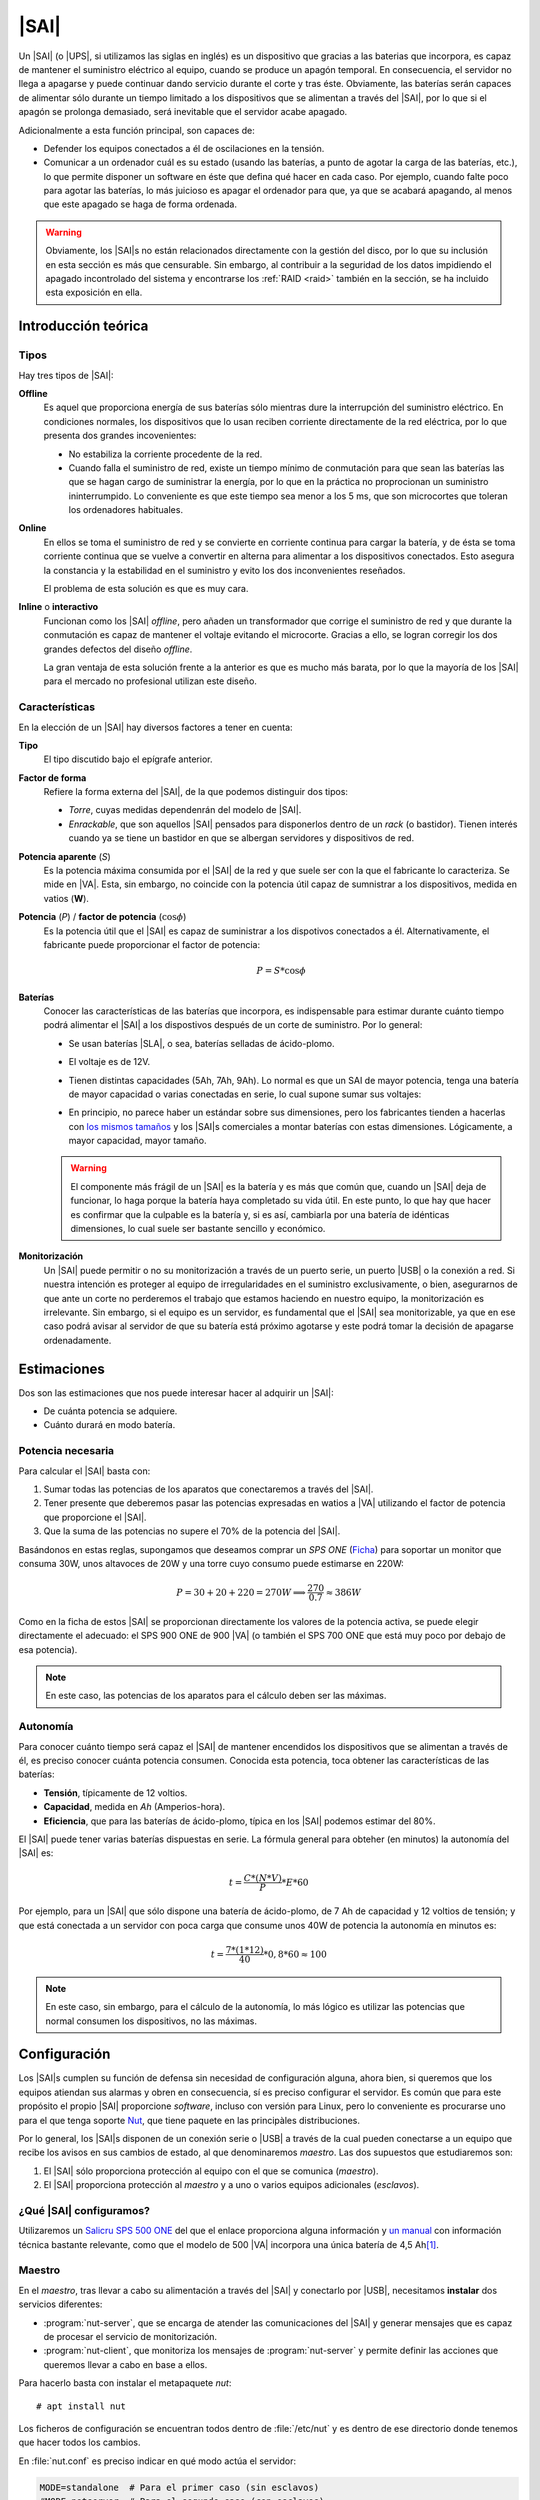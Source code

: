 .. _sai:

|SAI|
*****
Un |SAI| (o |UPS|, si utilizamos las siglas en inglés) es un dispositivo que
gracias a las baterias que incorpora, es capaz de mantener el suministro
eléctrico al equipo, cuando se produce un apagón temporal. En consecuencia, el
servidor no llega a apagarse y puede continuar dando servicio durante el corte
y tras éste. Obviamente, las baterías serán capaces de alimentar sólo durante
un tiempo limitado a los dispositivos que se alimentan a través del |SAI|, por
lo que si el apagón se prolonga demasiado, será inevitable que el servidor
acabe apagado.

Adicionalmente a esta función principal, son capaces de:

- Defender los equipos conectados a él de oscilaciones en la tensión.
- Comunicar a un ordenador cuál es su estado (usando las baterías, a punto de
  agotar la carga de las baterías, etc.), lo que permite disponer un software
  en éste que defina qué hacer en cada caso. Por ejemplo, cuando falte poco para
  agotar las baterías, lo más juicioso es apagar el ordenador para que, ya que
  se acabará apagando, al menos que este apagado se haga de forma ordenada.

.. warning:: Obviamente, los |SAI|\ s no están relacionados directamente con la
   gestión del disco, por lo que su inclusión en esta sección es más que
   censurable. Sin embargo, al contribuir a la seguridad de los datos impidiendo
   el apagado incontrolado del sistema y encontrarse los :ref:`RAID <raid>`
   también en la sección, se ha incluido esta exposición en ella.

Introducción teórica
====================
Tipos
-----
Hay tres tipos de |SAI|:

**Offline**
   Es aquel que proporciona energía de sus baterías sólo mientras dure la
   interrupción del suministro eléctrico. En condiciones normales, los
   dispositivos que lo usan reciben corriente directamente de la red eléctrica,
   por lo que presenta dos grandes incovenientes:

   + No estabiliza la corriente procedente de la red.
   + Cuando falla el suministro de red, existe un tiempo mínimo de conmutación
     para que sean las baterías las que se hagan cargo de suministrar la
     energía, por lo que en la práctica no proprocionan un suministro
     ininterrumpido. Lo conveniente es que este tiempo sea menor a los 5 ms, que
     son microcortes que toleran los ordenadores habituales.

   .. image:: files/sai-offline.png

**Online**
   En ellos se toma el suministro de red y se convierte en corriente continua
   para cargar la batería, y de ésta se toma corriente continua que se vuelve a
   convertir en alterna para alimentar a los dispositivos conectados. Esto
   asegura la constancia y la estabilidad en el suministro y evito los dos
   inconvenientes reseñados.

   .. image:: files/sai-online.png

   El problema de esta solución es que es muy cara.

**Inline** o **interactivo**
   Funcionan como los |SAI| *offline*, pero añaden un transformador que corrige
   el suministro de red y que durante la conmutación es capaz de mantener el
   voltaje evitando el microcorte.  Gracias a ello, se logran corregir los dos
   grandes defectos del diseño *offline*.

   .. image:: files/sai-inline.png

   La gran ventaja de esta solución frente a la anterior es que es mucho más
   barata, por lo que la mayoría de los |SAI| para el mercado no profesional
   utilizan este diseño.

Características
---------------
En la elección de un |SAI| hay diversos factores a tener en cuenta:

**Tipo**
   El tipo discutido bajo el epígrafe anterior.

**Factor de forma**
   Refiere la forma externa del |SAI|, de la que podemos distinguir dos tipos:

   * *Torre*, cuyas medidas dependenrán del modelo de |SAI|.

   * *Enrackable*, que son aquellos |SAI| pensados para disponerlos dentro de un
     *rack* (o bastidor). Tienen interés cuando ya se tiene un bastidor en que
     se albergan servidores y dispositivos de red.

**Potencia aparente** (*S*)
   Es la potencia máxima consumida por el |SAI| de la red y que suele ser con la
   que el fabricante lo caracteriza. Se mide en |VA|. Esta, sin embargo, no
   coincide con la potencia útil capaz de sumnistrar a los dispositivos, medida
   en vatios (**W**).

**Potencia** (*P*) / **factor de potencia** (:math:`\cos \phi`)
   Es la potencia útil que el |SAI| es capaz de suministrar a los dispotivos
   conectados a él. Alternativamente, el fabricante puede proporcionar el factor
   de potencia:

   .. math::

      P = S * \cos \phi

**Baterías**
   Conocer las características de las baterías que incorpora, es
   indispensable para estimar durante cuánto tiempo podrá alimentar el |SAI| a
   los dispostivos después de un corte de suministro. Por lo general:

   + Se usan baterías |SLA|, o sea, baterías selladas de ácido-plomo.
   + El voltaje es de 12V.
   + Tienen distintas capacidades (5Ah, 7Ah, 9Ah). Lo normal es que un SAI de
     mayor potencia, tenga una batería de mayor capacidad o varias conectadas
     en serie, lo cual supone sumar sus voltajes:

     .. image:: files/bateria-serie.png

   + En principio, no parece haber un estándar sobre sus dimensiones, pero los
     fabricantes tienden a hacerlas con `los mismos tamaños
     <https://www.powerstream.com/Size_SLA.htm>`_ y los |SAI|\ s comerciales a
     montar baterías con estas dimensiones. Lógicamente, a mayor capacidad,
     mayor tamaño.

   .. warning:: El componente más frágil de un |SAI| es la batería y es más que
      común que, cuando un |SAI| deja de funcionar, lo haga porque la batería
      haya completado su vida útil. En este punto, lo que hay que hacer es
      confirmar que la culpable es la batería y, si es así, cambiarla por una
      batería de idénticas dimensiones, lo cual suele ser bastante sencillo y
      económico.

**Monitorización**
   Un |SAI| puede permitir o no su monitorización a través de un puerto serie,
   un puerto |USB| o la conexión a red. Si nuestra intención es proteger al
   equipo de irregularidades en el suministro exclusivamente, o bien,
   asegurarnos de que ante un corte no perderemos el trabajo que estamos
   haciendo en nuestro equipo, la monitorización es irrelevante. Sin embargo, si
   el equipo es un servidor, es fundamental que el |SAI| sea monitorizable, ya
   que en ese caso podrá avisar al servidor de que su batería está próximo 
   agotarse y este podrá tomar la decisión de apagarse ordenadamente.

Estimaciones
============
Dos son las estimaciones que nos puede interesar hacer al adquirir un |SAI|:

+ De cuánta potencia se adquiere.
+ Cuánto durará en modo batería.

Potencia necesaria
------------------
Para calcular el |SAI| basta con:

#. Sumar todas las potencias de los aparatos que conectaremos a través del |SAI|.
#. Tener presente que deberemos pasar las potencias expresadas en watios a |VA|
   utilizando el factor de potencia que proporcione el |SAI|.
#. Que la suma de las potencias no supere el 70% de la potencia del |SAI|. 

Basándonos en estas reglas, supongamos que deseamos comprar un *SPS ONE* (`Ficha
<https://www.salicru.com/files/documentacion/jm89200(1).pdf>`_) para soportar un
monitor que consuma 30W, unos altavoces de 20W y una torre cuyo consumo puede
estimarse en 220W:

.. math::

   P = 30 + 20 + 220 = 270 W \Longrightarrow \dfrac{270}{0.7} \approx 386 W

Como en la ficha de estos |SAI| se proporcionan directamente los valores de la
potencia activa, se puede elegir directamente el adecuado: el SPS 900 ONE de 900
|VA| (o también el SPS 700 ONE que está muy poco por debajo de esa potencia).

.. note:: En este caso, las potencias de los aparatos para el cálculo deben ser
   las máximas.

.. _sai-autonomia:

Autonomía
---------
Para conocer cuánto tiempo será capaz el |SAI| de mantener encendidos los
dispositivos que se alimentan a través de él, es preciso conocer cuánta potencia
consumen. Conocida esta potencia, toca obtener las características de las
baterías:

- **Tensión**, típicamente de 12 voltios.
- **Capacidad**, medida en *Ah* (Amperios-hora).
- **Eficiencia**, que para las baterías de ácido-plomo, típica en los |SAI|
  podemos estimar del 80%.

El |SAI| puede tener varias baterías dispuestas en serie. La fórmula
general para obteher (en minutos) la autonomía del |SAI| es:

.. math::

  t = \dfrac{C * (N * V)}{P} * E * 60

Por ejemplo, para un |SAI| que sólo dispone una batería de ácido-plomo, de 7
Ah de capacidad y 12 voltios de tensión; y que está conectada a un servidor con
poca carga que consume unos 40W de potencia la autonomía en minutos es:

.. math::

   t = \dfrac{7*(1*12)}{40}* 0,8 * 60 \approx 100

.. note:: En este caso, sin embargo, para el cálculo de la autonomía, lo más
   lógico es utilizar las potencias que normal consumen los dispositivos, no las
   máximas.

.. https://ehomerecordingstudio.com/uninterruptible-power-supply/

Configuración
=============
Los |SAI|\ s cumplen su función de defensa sin necesidad de configuración
alguna, ahora bien, si queremos que los equipos atiendan sus alarmas y obren en
consecuencia, sí es preciso configurar el servidor. Es común que para este
propósito el propio |SAI| proporcione *software*, incluso con versión para
Linux, pero lo conveniente es procurarse uno para el que tenga soporte Nut_,
que tiene paquete en las principàles distribuciones.

Por lo general, los |SAI|\ s disponen de un conexión serie o |USB| a través de
la cual pueden conectarse a un equipo que recibe los avisos en sus cambios de
estado, al que denominaremos *maestro*. Las dos supuestos que estudiaremos son:

#. El |SAI| sólo proporciona protección al equipo con el que se comunica
   (*maestro*).
#. El |SAI| proporciona protección al *maestro* y a uno o varios equipos
   adicionales (*esclavos*).

.. image:: files/sai.png

¿Qué |SAI| configuramos?
------------------------
Utilizaremos un `Salicru SPS 500 ONE <https://m.salicru.com/sais/sps-one.html>`_
del que el enlace proporciona alguna información y `un manual
<https://www.salicru.com/files/documentacion/ek80800(1).pdf>`_ con información
técnica bastante relevante, como que el modelo de 500 |VA| incorpora una única
batería de 4,5 Ah\ [#]_.

Maestro
-------
En el *maestro*, tras llevar a cabo su alimentación a través del |SAI| y conectarlo
por |USB|, necesitamos **instalar** dos servicios diferentes:

- :program:`nut-server`, que se encarga de atender las comunicaciones del |SAI|
  y generar mensajes que es capaz de procesar el servicio de monitorización.
- :program:`nut-client`, que monitoriza los mensajes de :program:`nut-server` y
  permite definir las acciones que queremos llevar a cabo en base a ellos.
  
Para hacerlo basta con instalar el metapaquete *nut*::

   # apt install nut

Los ficheros de configuración se encuentran todos dentro de :file:`/etc/nut` y
es dentro de ese directorio donde tenemos que hacer todos los cambios.

En :file:`nut.conf` es preciso indicar en qué modo actúa el servidor:

.. code-block:: bash

   MODE=standalone  # Para el primer caso (sin esclavos)
   #MODE=netserver  # Para el segundo caso (con esclavos)

En :file:`ups.conf` debemos definir cuál es el |SAI| que configuramos. Para un
`Salicru SPS One`, por ejemplo:

.. code-block:: ini

   [salicru]
   driver = blazer_usb
   port   = auto
   desc   = "Salicru SPS One 900VA"

"salicru" es el nombre que le hemos adjudicado a nuestro |SAI|: podemos escoger
cualquier otro. Es preciso editar :file:`upsd.conf` para indicar en dónde
escuchará el servidor:

.. code-block:: nginx

   LISTEN 127.0.0.1 3499  # Para modo standalone (primer caso)
   #LISTEN 0.0.0.0 3499   # Para modo netserver (primer caso)

Además, es preciso definir los usuarios con permisos en :file:`upsd.users`:

.. code-block:: ini

   # Administrador con capacidad para configurar opciones
   [ædmin]
   password = secretpass
   actions = SET
   instcmds = ALL

   # Usuario que es capaz de monitorizar
   [monuser]
   password = secretpass2
   upsmon master
   upsmon slave      # Sólo necesario en el caso 2.

Con estas acciones, habremos configurado completamente el servidor. Ahora bien,
en el propio *maestro* debe actuar también el cliente monitor, de modo que
configuraremos el fichero :file:`upsmon.conf`:

.. code-block:: nginx

   MONITOR salicru@localhost 1 monuser secretpass2 master

   # Comando que queremos que se ejecute al producirse
   # alguna notificación por parte de nut-server
   NOTIFYCMD /usr/local/bin/notifyme.sh

   # Modificamos algunos mensajes de aviso
   NOTIFYMSG ONLINE        "SAI '%s' recibe alimentacion"
   NOTIFYMSG ONBATT        "SAI '%s' usa la bateria"
   NOTIFYMSG LOWBATT       "SAI '%s' tiene muy poca carga de bateria"
   NOTIFYMSG FSD           "SAI '%s' ordena el apagado"
   NOTIFYMSG COMMOK        "Se ha establecido comunicacion con SAI '%s'"
   NOTIFYMSG COMMBAD       "Se ha perdido comunicacion con SAI '%s'"
   NOTIFYMSG SHUTDOWN      "SAI '%s' comienza su propio apagado"
   NOTIFYMSG REPLBATT      "La bateria de SAI '%s' debe reemplazarse"
   NOTIFYMSG NOCOMM        "SAI '%s' no esta disponible"

   # Qué hacer ante un aviso (los no definidos son SYSLOG+WALL)
   NOTIFYFLAG ONLINE       SYSLOG+WALL+EXEC
   NOTIFYFLAG ONBATT       SYSLOG+WALL+EXEC
   NOTIFYFLAG LOWBATT      SYSLOG+WALL+EXEC
   NOTIFYFLAG NOCOMM       SYSLOG
   NOTIFYFLAG NOPARENT     SYSLOG
   NOTIFYFLAG REPLBATT     SYSLOG+EXEC 

Esta configuración requiere explicación:

* ``MONITOR`` indica cómo conectar con el |SAI|.
* ``NOTIFYCMD`` es la orden que se ejecutará al comunicat :program:`nut-server`
  alguno de los eventos. El *script* sólo se ejecuta para aquellos avisos
  marcados con ``EXEC`` y deberemos escribirlo nosotros sabiendo que tiene
  definida la variable de entorno *NOTIFYTYPE* con el tipo de evento y que su
  primer argumento es el mensaje indicado en ``NOTIFYFLAG``. Un *script*
  que mande un mensaje de correo al administrador\ [#]_, puede ser este:

  .. code-block:: bash

     #!/bin/sh

     USUARIO="root"

     echo "
     From: root@localhost
     To: $USUARIO
     Subject: Mensaje del SAI -  $NOTIFYTYPE

     $*" | /usr/sbin/sendmail -t

* Los ``NOTIFYMSG`` traducen los mensajes en inglés predeterminados para cada
  tipo de evento.

* Los ``NOTIFYFLAG`` definen cómo se trata cada tipo de evento:

  - Si es *SYSLOG*, se escribe en el fichero de registro el mensaje. Para
    consultar con posterioridad todos los mensajes del monitor puede usarse la
    orden::

      # journalctl -u nut-monitor

  - Si es *WALL*, se escribe el mensaje en el sistema (aparecerá en la consola
    a todo usuario que esté conectado).
  - Si es *EXEC*, se ejecutará el *script* definido con ``NOTIFYCMD``.
  - Si es *IGNORE*, que es incompatible con los otros tres, no se hará
    absolutamente nada.

Una vez establecida la configuración es necesario reiniciar ambos servidores::

   # invoke-rc.d nut-server restart
   # invoke-rc.d nut-client restart

y podemos comprobar el estado del |SAI| con la orden::

   # upsc salicru@localhost
   battery.charge: 100
   battery.voltage: 13.60
   battery.voltage.high: 13.00
   battery.voltage.low: 10.40
   battery.voltage.nominal: 12.0
   device.type: ups
   driver.name: blazer_usb
   driver.parameter.pollinterval: 2
   driver.parameter.port: auto
   driver.parameter.synchronous: no
   driver.version: 2.7.4
   driver.version.internal: 0.12
   input.current.nominal: 1.0
   input.frequency: 50.1
   input.frequency.nominal: 50
   input.voltage: 239.0
   input.voltage.fault: 239.0
   input.voltage.nominal: 230
   output.voltage: 239.0
   ups.beeper.status: enabled
   ups.delay.shutdown: 30
   ups.delay.start: 180
   ups.load: 22
   ups.productid: 5161
   ups.status: OL
   ups.type: offline / line interactive
   ups.vendorid: 0665

Hay muchísimas otras variables que pueden consultarse en `la documentación de
Nut <https://networkupstools.org/docs/user-manual.chunked/apcs01.html>`_), pero
de las que este |SAI| no informa. De entre las que devuelve son interesantes:

* **ups.status**, que informa del estado en el que está trabajando la batería.
  Se encuentra en |OL|, es decir, recibiendo alimentación de la red. Si hubiera
  un apagón (o lo fingiésemos, desconectado el |SAI| de la red), pasaría al
  estado |OB|, es decir, usando la batería. Si la situación se prolongara en el
  tiempo, el estado pasaría a |LB|, es decir, batería baja, y es a partir de
  este estado que se envían las órdenes para que se apaguen ordenadamente los
  equipos.

  .. note:: Dependiendo del |SAI|, el estado |LB| está asociado a un nivel
     mínimo de carga, dado por la variable *battery.charge.low*, o un tiempo
     mínimo de autonomía dado por *battery.runtime.low*. Sin embargo, en este
     |SAI| no se informa de cuáles son esos niveles ni de cuál se usa.
     Simplemente, el |SAI| por un criterio que desconocemos exactamente alcanza
     el estado y envía tal información. En otros |SAI|\ s más configurables sí
     se nos podría informar e incluso se nos podría dejar alterar el criterio
     modificando el valor de la variable.

* **battery.charge**, que informa de cuál es el porcentaje de la batería. En
  este caso, la batería se encuentra totalmente cargada. Si desconectaramos
  el |SAI| de la red.

* **ups.load**, que informa de cuál es el porcentaje sobre la potencia total que
  representan las potencias de todos los dispositivos conectados a través del
  |SAI|. En este caso, es el 22%, lo que significa que si la potencia total que
  soporta el dispositivo es 240W, los dispositivos conectados están consumiendo
  unos 53W. Obviamente este porcentaje depende de cuál sea el trabajo que los
  dispotivos están realizando en cada momento, pero si estimamos cuál es la
  cifra en condiciones normales de trabajo, podemos sacar una buena
  :ref:`estimación de la autonomía de la batería <sai-autonomia>`.

Esclavo
-------
Un *esclavo* es un equipo cuya alimentación se realiza a través del |SAI|,
pero que no recibe sus comunicaciones, ya que estas se llevan a cabo a través de
|USB| con el *maestro*. Para que pueden acceder a tales comunicaciones, es
necesario instalarle el monitor y hacer que este se comunique con el servidor
del *maestro*.

Así, primero instalamos exclusivamente el cliente::

   # apt install nut-client

indicar en :file:`/etc/nut/nut.conf` que se trata de un cliente:

.. code-block:: bash

   MODE=netclient

y, finalmente, configuar en :file:`/etc/nut/upsmon.conf` el cliente monitor del
mismo modo que lo configuramos en el *maestro*, con la única diferencia de la
directiva ``MONITOR``:

.. code-block:: nginx

   MONITOR salicru@192.168.0.2 1 monuser secretpass2 slave

suponiendo que *192.168.0.2* sea la |IP| del *maestro*. Todo lo referente a la
monitorización en el *maestro* (como el *script* de aviso o la orden
:command:`upsc`), es aplicable al *esclavo*.

Ajuste de parámetros
====================

.. todo:: Por hacer

.. rubric:: Notas al pie

.. [#] En cambio, si se abre el |SAI| podremos comprobar que hay espacio de
   sobra y puede colocarse también una batería de 7 ó 9 Ah de las muy habituales
   dimensiones 151mmx65mmx84mm, lo que aumentará su autonomía.

.. [#] Suponiendo, claro está, que se tenga instalado un servidor de correo en
   la máquina.

.. |SAI| replace:: :abbr:`SAI (Sistema de Alimentación Ininterrumpida)`
.. |UPS| replace:: :abbr:`UPS (Uninterruptible Power Supply)`
.. |USB| replace:: :abbr:`USB (Universal Serial Bus)`
.. |VA| replace:: :abbr:`VA (Voltiamperio)`
.. |OL| replace:: :abbr:`OL (On Line)`
.. |OB| replace:: :abbr:`OB (On Battery)`
.. |LB| replace:: :abbr:`LB (Low Battery)`
.. |SLA| replace:: :abbr:`SLA (Sealed Lead Acid)`

.. _Nut: https://networkupstools.org/

